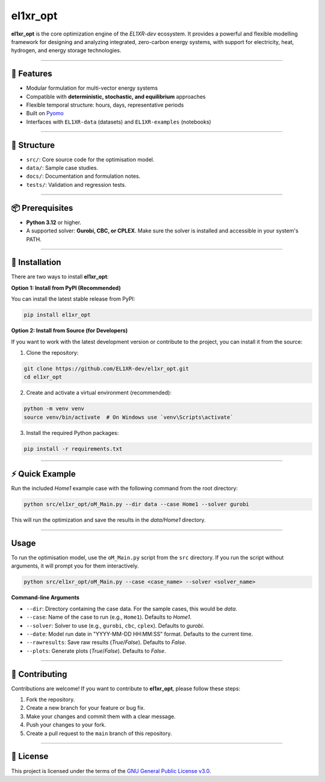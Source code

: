 el1xr_opt
=========

.. image:: https://raw.githubusercontent.com/EL1XR-dev/el1xr_opt/refs/heads/main/docs/img/el1xr_opt_logo_v6.png
   :width: 120
   :align: right
   :alt: EL1XR logo


.. image:: https://img.shields.io/pypi/pyversions/el1xr_opt.svg
   :target: https://pypi.org/project/el1xr_opt/
   :alt: Python version

.. image:: https://github.com/EL1XR-dev/el1xr_opt/actions/workflows/python-package-conda.yml/badge.svg
   :target: https://github.com/EL1XR-dev/el1xr_opt/actions/workflows/python-package-conda.yml
   :alt: Test passing

.. image:: https://readthedocs.org/projects/el1xr-opt/badge/?version=latest
   :target: https://el1xr-opt.readthedocs.io/en/latest/
   :alt: Docs passing

.. image:: https://app.codacy.com/project/badge/Grade/2b804a25f68749498c5207dcdd05ed67
   :target: https://app.codacy.com/gh/EL1XR-dev/el1xr_opt/dashboard?utm_source=gh&utm_medium=referral&utm_content=&utm_campaign=Badge_grade
   :alt: Codacy Badge

.. image:: https://img.shields.io/pypi/dm/el1xr_opt.svg
   :target: https://pypi.org/project/el1xr_opt/
   :alt: Downloads

**el1xr_opt** is the core optimization engine of the `EL1XR-dev` ecosystem. It provides a powerful and flexible modelling framework for designing and analyzing integrated, zero-carbon energy systems, with support for electricity, heat, hydrogen, and energy storage technologies.

----

🚀 Features
-----------

- Modular formulation for multi-vector energy systems
- Compatible with **deterministic, stochastic, and equilibrium** approaches
- Flexible temporal structure: hours, days, representative periods
- Built on `Pyomo <https://pyomo.readthedocs.io/en/stable/>`_
- Interfaces with ``EL1XR-data`` (datasets) and ``EL1XR-examples`` (notebooks)

----

📂 Structure
------------

- ``src/``: Core source code for the optimisation model.
- ``data/``: Sample case studies.
- ``docs/``: Documentation and formulation notes.
- ``tests/``: Validation and regression tests.

----

📦 Prerequisites
----------------

- **Python 3.12** or higher.
- A supported solver: **Gurobi, CBC, or CPLEX**. Make sure the solver is installed and accessible in your system's PATH.

----

🚀 Installation
---------------

There are two ways to install **el1xr_opt**:

**Option 1: Install from PyPI (Recommended)**

You can install the latest stable release from PyPI:

.. code-block:: bash

   pip install el1xr_opt

**Option 2: Install from Source (for Developers)**

If you want to work with the latest development version or contribute to the project, you can install it from the source:

1. Clone the repository:

.. code-block:: bash

   git clone https://github.com/EL1XR-dev/el1xr_opt.git
   cd el1xr_opt

2. Create and activate a virtual environment (recommended):

.. code-block:: bash

   python -m venv venv
   source venv/bin/activate  # On Windows use `venv\Scripts\activate`

3. Install the required Python packages:

.. code-block:: bash

   pip install -r requirements.txt

----

⚡ Quick Example
----------------

Run the included `Home1` example case with the following command from the root directory:

.. code-block:: bash

   python src/el1xr_opt/oM_Main.py --dir data --case Home1 --solver gurobi

This will run the optimization and save the results in the `data/Home1` directory.

----

Usage
-----

To run the optimisation model, use the ``oM_Main.py`` script from the ``src`` directory. If you run the script without arguments, it will prompt you for them interactively.

.. code-block:: bash

   python src/el1xr_opt/oM_Main.py --case <case_name> --solver <solver_name>

**Command-line Arguments**

- ``--dir``: Directory containing the case data. For the sample cases, this would be `data`.
- ``--case``: Name of the case to run (e.g., ``Home1``). Defaults to `Home1`.
- ``--solver``: Solver to use (e.g., ``gurobi``, ``cbc``, ``cplex``). Defaults to `gurobi`.
- ``--date``: Model run date in "YYYY-MM-DD HH:MM:SS" format. Defaults to the current time.
- ``--rawresults``: Save raw results (`True`/`False`). Defaults to `False`.
- ``--plots``: Generate plots (`True`/`False`). Defaults to `False`.

----

🤝 Contributing
---------------

Contributions are welcome! If you want to contribute to **el1xr_opt**, please follow these steps:

1. Fork the repository.
2. Create a new branch for your feature or bug fix.
3. Make your changes and commit them with a clear message.
4. Push your changes to your fork.
5. Create a pull request to the ``main`` branch of this repository.

----

📄 License
----------

This project is licensed under the terms of the `GNU General Public License v3.0 <LICENSE>`_.
